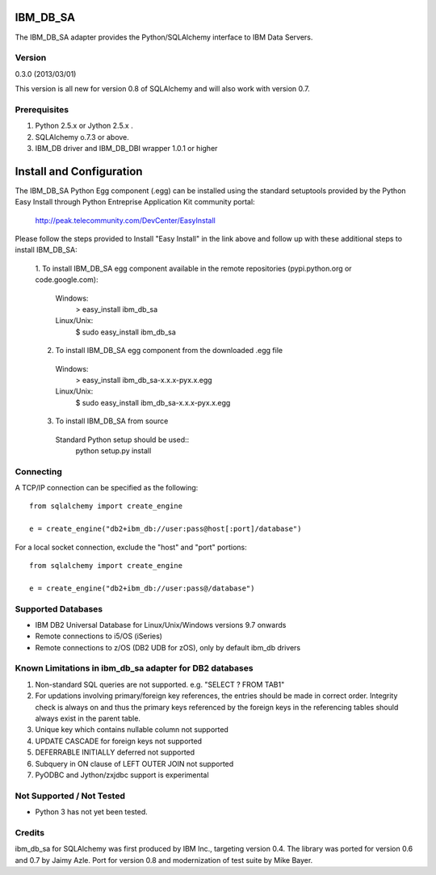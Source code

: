 IBM_DB_SA
=========

The IBM_DB_SA adapter provides the Python/SQLAlchemy interface to IBM Data Servers.

Version
--------
0.3.0 (2013/03/01)

This version is all new for version 0.8 of SQLAlchemy and will also work with version 0.7.

Prerequisites
--------------
1. Python 2.5.x or Jython 2.5.x .
2. SQLAlchemy o.7.3 or above.
3. IBM_DB driver and IBM_DB_DBI wrapper 1.0.1 or higher

Install and Configuration
=========================
The IBM_DB_SA Python Egg component (.egg) can be installed using the standard setuptools provided by the Python Easy Install through Python Entreprise 
Application Kit community portal:
  http://peak.telecommunity.com/DevCenter/EasyInstall

Please follow the steps provided to Install "Easy Install" in the link above and follow up with these additional steps to install IBM_DB_SA:

  1. To install IBM_DB_SA egg component available in the remote repositories
  (pypi.python.org or code.google.com):
    Windows:
      > easy_install ibm_db_sa
    Linux/Unix:
      $ sudo easy_install ibm_db_sa
  
  2. To install IBM_DB_SA egg component from the downloaded .egg file
    Windows:
      > easy_install ibm_db_sa-x.x.x-pyx.x.egg
    Linux/Unix:
      $ sudo easy_install ibm_db_sa-x.x.x-pyx.x.egg
  
  3. To install IBM_DB_SA from source
    Standard Python setup should be used::
        python setup.py install

Connecting
----------
A TCP/IP connection can be specified as the following::

	from sqlalchemy import create_engine

	e = create_engine("db2+ibm_db://user:pass@host[:port]/database")

For a local socket connection, exclude the "host" and "port" portions::

	from sqlalchemy import create_engine

	e = create_engine("db2+ibm_db://user:pass@/database")

Supported Databases
-------------------
- IBM DB2 Universal Database for Linux/Unix/Windows versions 9.7 onwards
- Remote connections to i5/OS (iSeries)
- Remote connections to z/OS (DB2 UDB for zOS), only by default ibm_db drivers

Known Limitations in ibm_db_sa adapter for DB2 databases
-------------------------------------------------------------
1) Non-standard SQL queries are not supported. e.g. "SELECT ? FROM TAB1"
2) For updations involving primary/foreign key references, the entries should be made in correct order. Integrity check is always on and thus the primary keys referenced by the foreign keys in the referencing tables should always exist in the parent table.
3) Unique key which contains nullable column not supported
4) UPDATE CASCADE for foreign keys not supported
5) DEFERRABLE INITIALLY deferred not supported
6) Subquery in ON clause of LEFT OUTER JOIN not supported
7) PyODBC and Jython/zxjdbc support is experimental

Not Supported / Not Tested
---------------------------
- Python 3 has not yet been tested.

Credits
-------
ibm_db_sa for SQLAlchemy was first produced by IBM Inc., targeting version 0.4.
The library was ported for version 0.6 and 0.7 by Jaimy Azle.
Port for version 0.8 and modernization of test suite by Mike Bayer.


